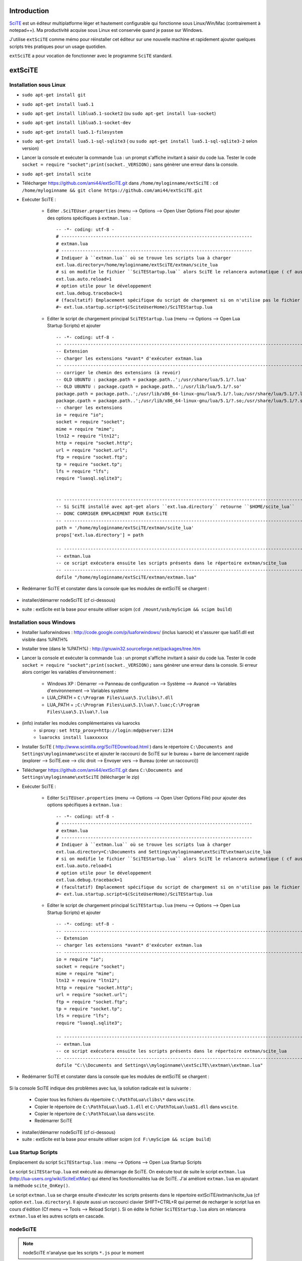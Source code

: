 .. -*- coding: utf-8 -

Introduction
=============================

`SciTE <http://www.scintilla.org/SciTE.html>`_ est un éditeur multiplatforme léger et hautement configurable qui fonctionne sous Linux/Win/Mac (contrairement à notepad++).
Ma productivité acquise sous Linux est conservée quand je passe sur Windows.

J'utilise ``extSciTE`` comme mémo pour réinstaller cet éditeur sur une nouvelle machine
et rapidement ajouter quelques scripts très pratiques pour un usage quotidien.

``extSciTE`` a pour vocation de fonctionner avec le programme ``SciTE`` standard.

extSciTE
=============================


Installation sous Linux
--------------------------------------------

- ``sudo apt-get install git``
- ``sudo apt-get install lua5.1``
- ``sudo apt-get install liblua5.1-socket2`` (ou ``sudo apt-get install lua-socket``)
- ``sudo apt-get install liblua5.1-socket-dev``
- ``sudo apt-get install lua5.1-filesystem``
- ``sudo apt-get install lua5.1-sql-sqlite3`` ( ou ``sudo apt-get install lua5.1-sql-sqlite3-2`` selon version)


- Lancer la console et exécuter la commande ``lua`` : un prompt s'affiche invitant à saisir du code lua. Tester le code ``socket = require "socket";print(socket._VERSION);`` sans génèrer une erreur dans la console.
- ``sudo apt-get install scite``
- Télécharger https://github.com/ami44/extSciTE.git dans ``/home/myloginname/extSciTE`` : ``cd /home/myloginname && git clone https://github.com/ami44/extSciTE.git``
- Exécuter SciTE :

    - Editer ``.SciTEUser.properties`` (menu --> Options --> Open User Options File) pour ajouter des options spécifiques à ``extman.lua`` : ::

            -- -*- coding: utf-8 -
            # ------------------------------------------------------------------------
            # extman.lua
            # ------------------------------------------------------------------------
            # Indiquer à ``extman.lua`` où se trouve les scripts lua à charger
            ext.lua.directory=/home/myloginname/extSciTE/extman/scite_lua
            # si on modifie le fichier ``SciTEStartup.lua`` alors SciTE le relancera automatique ( cf aussi SHIFT+CTRL+R)
            ext.lua.auto.reload=1
            # option utile pour le développement
            ext.lua.debug.traceback=1
            # (facultatif) Emplacement spécifique du script de chargement si on n'utilise pas le fichier ``SciTEStartup.lua`` par défaut
            #~ ext.lua.startup.script=$(SciteUserHome)/SciTEStartup.lua

    - Editer le script de chargement principal ``SciTEStartup.lua`` (menu --> Options --> Open Lua Startup Scripts) et ajouter ::

        -- -*- coding: utf-8 -
        -- -------------------------------------------------------------------------------------------------------
        -- Extension
        -- charger les extensions *avant* d'exécuter extman.lua
        -- -------------------------------------------------------------------------------------------------------
        -- corriger le chemin des extensions (à revoir)
        -- OLD UBUNTU : package.path = package.path..';/usr/share/lua/5.1/?.lua'
        -- OLD UBUNTU : package.cpath = package.path..';/usr/lib/lua/5.1/?.so'
        package.path = package.path..';/usr/lib/x86_64-linux-gnu/lua/5.1/?.lua;/usr/share/lua/5.1/?.lua'
        package.cpath = package.path..';/usr/lib/x86_64-linux-gnu/lua/5.1/?.so;/usr/share/lua/5.1/?.so'
        -- charger les extensions
        io = require "io";
        socket = require "socket";
        mime = require "mime";
        ltn12 = require "ltn12";
        http = require "socket.http";
        url = require "socket.url";
        ftp = require "socket.ftp";
        tp = require "socket.tp";
        lfs = require "lfs";
        require "luasql.sqlite3";


        -- -------------------------------------------------------------------------------------------------------
        -- Si SciTE installé avec apt-get alors ``ext.lua.directory`` retourne ``$HOME/scite_lua``
        -- DONC CORRIGER EMPLACEMENT POUR ExtSciTE
        -- -------------------------------------------------------------------------------------------------------
        path = '/home/myloginname/extSciTE/extman/scite_lua'
        props['ext.lua.directory'] = path

        -- -------------------------------------------------------------------------------------------------------
        -- extman.lua
        -- ce script exécutera ensuite les scripts présents dans le répertoire extman/scite_lua
        -- -------------------------------------------------------------------------------------------------------
        dofile "/home/myloginname/extSciTE/extman/extman.lua"

- Redémarrer SciTE et constater dans la console que les modules de extSciTE se chargent :

    .. image:: https://github.com/ami44/extSciTE/raw/master/assets/startup.png
        :alt: chargement des modules extSciTE
        :align: center

- installer/démarrer nodeSciTE (cf ci-dessous)

- suite : extScite est la base pour ensuite utiliser scipm (``cd /mount/usb/myScipm && scipm build``)

Installation sous Windows
--------------------------------------------

- Installer luaforwindows : http://code.google.com/p/luaforwindows/ (inclus luarock) et s'assurer que lua51.dll est visible dans %PATH%
- Installer tree (dans le %PATH%) : http://gnuwin32.sourceforge.net/packages/tree.htm
- Lancer la console et exécuter la commande ``lua`` : un prompt s'affiche invitant à saisir du code lua. Tester le code ``socket = require "socket";print(socket._VERSION);`` sans génèrer une erreur dans la console. Si erreur alors corriger les variables d'environnement :

    - Windows XP : Démarrer --> Panneau de configuration --> Système --> Avancé --> Variables d'environnement --> Variables système
    - LUA_CPATH = ``C:\Program Files\Lua\5.1\clibs\?.dll``
    - LUA_PATH = ``;C:\Program Files\Lua\5.1\lua\?.luac;C:\Program Files\Lua\5.1\lua\?.lua``

- (info) installer les modules complémentaires via luarocks
    - si proxy : ``set http_proxy=http://login:mdp@server:1234``
    - ``luarocks install luaxxxxxx``

- Installer SciTE ( http://www.scintilla.org/SciTEDownload.html ) dans le répertoire ``C:\Documents and Settings\myloginname\wscite`` et ajouter le raccourci de SciTE sur le bureau + barre de lancement rapide (explorer --> SciTE.exe --> clic droit --> Envoyer vers --> Bureau (créer un raccourci))
- Télécharger https://github.com/ami44/extSciTE.git dans ``C:\Documents and Settings\myloginname\extSciTE`` (télécharger le zip)
- Exécuter SciTE :

    - Editer ``SciTEUser.properties`` (menu --> Options --> Open User Options File) pour ajouter des options spécifiques à ``extman.lua`` : ::

            -- -*- coding: utf-8 -
            # ------------------------------------------------------------------------
            # extman.lua
            # ------------------------------------------------------------------------
            # Indiquer à ``extman.lua`` où se trouve les scripts lua à charger
            ext.lua.directory=C:\Documents and Settings\myloginname\extSciTE\extman\scite_lua
            # si on modifie le fichier ``SciTEStartup.lua`` alors SciTE le relancera automatique ( cf aussi SHIFT+CTRL+R)
            ext.lua.auto.reload=1
            # option utile pour le développement
            ext.lua.debug.traceback=1
            # (facultatif) Emplacement spécifique du script de chargement si on n'utilise pas le fichier ``SciTEStartup.lua`` par défaut
            #~ ext.lua.startup.script=$(SciteUserHome)/SciTEStartup.lua

    ..
        - ? ::

            #ext.lua.reset=1

    - Editer le script de chargement principal ``SciTEStartup.lua`` (menu --> Options --> Open Lua Startup Scripts) et ajouter ::

        -- -*- coding: utf-8 -
        -- -------------------------------------------------------------------------------------------------------
        -- Extension
        -- charger les extensions *avant* d'exécuter extman.lua
        -- -------------------------------------------------------------------------------------------------------
        io = require "io";
        socket = require "socket";
        mime = require "mime";
        ltn12 = require "ltn12";
        http = require "socket.http";
        url = require "socket.url";
        ftp = require "socket.ftp";
        tp = require "socket.tp";
        lfs = require "lfs";
        require "luasql.sqlite3";

        -- -------------------------------------------------------------------------------------------------------
        -- extman.lua
        -- ce script exécutera ensuite les scripts présents dans le répertoire extman/scite_lua
        -- -------------------------------------------------------------------------------------------------------
        dofile "C:\\Documents and Settings\\myloginname\\extSciTE\\extman\\extman.lua"


- Redémarrer SciTE et constater dans la console que les modules de extSciTE se chargent :

    .. image:: https://github.com/ami44/extSciTE/raw/master/assets/startup.png
        :alt: chargement des modules extSciTE
        :align: center

Si la console SciTE indique des problèmes avec lua, la solution radicale est la suivante :

        - Copier tous les fichiers du répertoire ``C:\PathToLua\clibs\*`` dans ``wscite``.
        - Copier le répertoire de ``C:\PathToLua\lua5.1.dll`` et ``C:\PathToLua\lua51.dll`` dans ``wscite``.
        - Copier le répertoire de ``C:\PathToLua\lua`` dans ``wscite``.
        - Redémarrer SciTE


- installer/démarrer nodeSciTE (cf ci-dessous)

- suite : extScite est la base pour ensuite utiliser scipm (``cd F:\myScipm && scipm build``)

Lua Startup Scripts
--------------------------------------------

Emplacement du script ``SciTEStartup.lua`` : menu --> Options --> Open Lua Startup Scripts

Le script ``SciTEStartup.lua`` est exécuté au démarrage de SciTE.
On exécute tout de suite le script ``extman.lua`` (http://lua-users.org/wiki/SciteExtMan) qui étend les
fonctionnalités lua de SciTE. J'ai amélioré ``extman.lua`` en ajoutant la méthode ``scite_OnKey()``.

Le script ``extman.lua`` se charge ensuite d'exécuter les scripts présents dans
le répertoire extSciTE/extman/scite_lua (cf option ``ext.lua.directory``). Il ajoute aussi un raccourci clavier
SHIFT+CTRL+R qui permet de recharger le script lua en cours d'édition (Cf menu --> Tools --> Reload Script ).
Si on édite le fichier ``SciTEStartup.lua`` alors on relancera ``extman.lua`` et les autres scripts en cascade.


nodeSciTE
------------------------------------------------------


.. note:: nodeSciTE n'analyse que les scripts ``*.js`` pour le moment

Compagnon de SciTE en charge d'analyser le code en cours d'édition (jslint...)


Installation de nodeSciTE
.............................................................

- installer ``extSciTE`` au préalable
- installer nodejs & npm : http://nodejs.org/download :

    - Linux :

        - sudo ``apt-get install nodejs``

    - Windows :

        - si administrateur : télécharger node-vX.Y-x86.msi (installe node et npm en même temps)
        - si non-administrateur (si échec avec msi) , il faut installer node puis npm séparément :

            - installer node :

                - télécharger node.exe depuis http://nodejs.org/download dans ``C:\Documents and Settings\myloginname\node``
                - mettre à jour la variable d'environnement PATH vers ``C:\Documents and Settings\myloginname\node``
                - dans la console tester ``node -v``

            - installer npm ( https://npmjs.org/doc/README.html) :

                - télécharger fichier npm-X.Y.Z.zip à cette adresse http://npmjs.org/dist/
                - extraire le contenu dans ``C:\Documents and Settings\myloginname\node``
                - dans la console tester ``npm -v``


- ouvrir la console
- linux : ``cd "/home/myloginname/extSciTE/nodeSciTE"``
- windows : ``cd "C:\Documents and Settings\myloginname\extSciTE\nodeSciTE"``
- ``npm install``
- @revoir : ne fonctionne pas !!! corriger ``extSciTE\nodeSciTE\node_modules\jslint\lib\jslint.js`` et corriger ``maxerr    : 1000`` en ``maxerr    : 10000``
- exécuter nodeSciTE (lire ci-après)

Exécution de nodeSciTE (manuel ou automatique)
.....................................................................

Manuel :

    - linux :

        - ouvrir la console bash
        - ``cd "/home/myloginname/extSciTE/nodeSciTE"``
        - ``node nodeSciTE.js``

    - windows :

        - ouvrir la console ``cmd``
        - ``cd "C:\Documents and Settings\myloginname\extSciTE\nodeSciTE"``
        - ``nodeSciTE.bat`` ou ``node nodeSciTE.js``


Automatique, Lancer le serveur nodeSciTE au démarrage de votre session :

    - windows : @todo
    - linux : @todo

    ..
        windows ? ajouter un fichier dans ``C:\Documents and Settings\myloginname\Menu Démarrer\Programmes\Démarrage\``

Corriger le port de nodeSciTE
.............................................................

Le serveur nodeSciTE écoute par défaut le port 3891 en local.

Si on corrige en dur le port dans le fichier ``extSciTE/nodeSciTE/nodeSciTE.js`` ou que ce service est sur un autre serveur, alors éditer le fichier ``SciTEUser.properties`` (menu --> Options --> Open User Options File) et ajouter ces options : ::

    # ------------------------------------------------------------------------
    # nodeSciTE
    # ------------------------------------------------------------------------
    extscite.nodeSciTE.host=http://127.0.0.1
    extscite.nodeSciTE.port=9999


SciTE
=============================


liens utiles :

    - http://ensiwiki.ensimag.fr/index.php/SciTE
    - http://ensiwiki.ensimag.fr/index.php/Configuration_De_SciTE
    - http://www.cloudconnected.fr/2005/11/11/scite-l-editeur-indispensable/
    - http://www.distasis.com/cpp/scitetip.htm
    - http://www.scintilla.org/SciTEDoc.html
    - http://www.scintilla.org/SciTELua.html
    - https://code.google.com/p/scite-files/w/list
    - http://pgl.yoyo.org/scite/bits/SciTEGlobal.properties
    - http://lua-users.org/wiki/FindPage (chercher ``scite``)
    - http://www.scintilla.org/ScintillaDoc.html
    - http://scite-files.googlecode.com/svn-history/trunk/extras/SciTELua.api
    - http://www.scintilla.org/PaneAPI.html (api scintilla)
    - http://scite-ru.googlecode.com/svn/trunk/pack/tools/ (plein d'idées lua)
    - https://groups.google.com/forum/?fromgroups#!forum/scite-interest



Editer ``SciTEUser.properties`` (menu --> Options --> Open User Options File) : ::


    buffers=30
    save.session=1
    check.if.already.open=1
    open.dialog.in.file.directory=1
    find.replace.advanced=1
    code.page=65001
    output.code.page=65001
    properties.directory.enable=1
    title.full.path=1
    title.show.buffers=1
    pathbar.visible=1
    save.position=1
    line.margin.visible=1
    highlight.current.word=1
    find.files=*
    tabsize=4
    indent.size=4
    use.tabs=0
    strip.trailing.spaces=1

    # The load.on.activate property causes SciTE to check whether the current file has been updated by another process whenever it is activated. This is useful when another editor such as a WYSIWYG HTML editor, is being used in conjunction with SciTE.
    # When both this and load.on.activate are set to 1, SciTE will ask if you really want to reload the modified file, giving you the chance to keep the file as it is. By default this property is disabled, causing SciTE to reload the file without bothering you.
    load.on.activate=1
    are.you.sure.on.reload=1

    # http://www.cloudconnected.fr/2005/11/11/scite-l-editeur-indispensable/
    # Par défaut, les touches Home et End déplacent le curseur au début et à la fin de la ligne logique. Pour changer se comportement afin qu’elles déplacent le curseur sur la ligne visuelle, c’est la propriété :
    wrap.aware.home.end.keys=1

    if PLAT_GTK
        all.files=All Files (*)|*|Hidden Files (.*)|.*|
    open.filter=\
    $(all.files)

    # charger le fichier markdown.properties
    # https://groups.google.com/forum/?fromgroups=#!topic/scite-interest/MZFRd161I6Y
    # https://github.com/vadmium/etc/blob/master/scite/markdown.properties
    import markdown

    # Status Bar
    # $(StatusMsg) est utilisé par les modules pour afficher des alertes diverses ( props["StatusMsg"]='Mon message'; )
    # impérativement maintenir $(LineNumber) et $(ColumnNumber) dans statusbar.text.1 pour aider à la mise à jour du texte dans $(StatusMsg)
    # rappel : seul window autorise statusbar.number > 1 (cliquer sur le status pour passer d'un texte à l'autre) mais pas très utile
    statusbar.visible=1
    statusbar.number=1
    statusbar.text.1=li=$(LineNumber) co=$(ColumnNumber) $(StatusMsg)

Facultatif : installer la police consolas pour la console :

    - prélalble : vérifier que la poilice n'est pas déjà présente dans C:\Windows\Fonts
    - télécharger la font consolas (`ici <http://www.fontpalace.com/font-download/Consolas/>`_ ou `là <https://code.google.com/p/scite-ru/downloads/detail?name=Consolas.rar&can=2&q=>`_ ) . Si win et problème de droit alors copier directement dans ``C:\Windows\Fonts``.
    - Editer le fichier ``SciTEGlobal.properties`` et corriger ``font.small=font:Verdana,size:8`` par ``font.small=font:Consolas,size:8``.
    - Le ``$(font.small)`` sera ensuite interprété par le fichier ``others.properties``

Todo :

    - tester scintillua ( http://foicica.com/scintillua/download, http://foicica.com/scintillua/api/lexer.html#Styling.Tokens )
    - implanter http://scite-ru.googlecode.com/svn/trunk/pack/tools/svn_menu.lua (et voir les autres scripts lua)
    - revoir 016outputcolor.lua ( http://lua-users.org/wiki/SciteColouriseDemo)
    - notify-send ( win : http://rodnic.net/notify-send/, linux : sudo apt-get install libnotify-bin )


Modules extSciTE
=============================

.. note:: pour désactiver un module : simplement renommer le fichier sans l'extension ``.lua`` pour ne plus être pris en compte. Pour le réactiver : remettre l'extension ``.lua``.

extSciTE/extman/scite_lua/001first.lua
--------------------------------------------

Indique que extSciTE est bien chargé

extSciTE/extman/scite_lua/015utils.lua
--------------------------------------------

- ``function luasqlrows (connection, sql_statement)`` utilisé par ``030bookmark.lua``.
- ``function vardump(value, depth, key)``


extSciTE/extman/scite_lua/020execlua.lua
--------------------------------------------

Permet d'éxécuter code lua présent dans la console.
Utilisé par 030bookmark.lua et 040dir.lua.

extSciTE/extman/scite_lua/030bookmark.lua
--------------------------------------------

.. image:: https://github.com/ami44/extSciTE/raw/master/assets/bookmark.png
    :alt: exemple bookmarks
    :align: center

CTRL+b : affiche les bookmarks dans la console SciTE :

    - fichiers ou répertoires préférés ( on peut même définir la ligne à afficher : utile pour descendre à la dernière ligne du fichier apache2/access.log par exemple : initialiser alors à 10000000000 )
    - code lua à exécuter ( afficher un message, fonction à lancer ... )

Pour aérer les bookmark, il y a aussi possibilité d'affichers des séparateurs.

Rappel : CTRL+B replace le comportement CTRL+B (Expand abbreviation) par défaut de Scite.


Bookmark & sqlite3
....................................................................

Pour créer/éditer la base  sqlite3 : télécharger l'outil sqliteStudio à cette adresse http://sqlitestudio.one.pl

Avec sqliteStudio, créer une base de données dans ``C:\Documents and Settings\myloginname\bookmark.sqlite3.db`` puis créer la table ``bookmark`` avec cette commande sql ::

    CREATE TABLE bookmark (
            id           INTEGER NOT NULL PRIMARY KEY AUTOINCREMENT,
            label        TEXT    NOT NULL,
            FilePath     TEXT    NULL,
            FilePathLine INTEGER NOT NULL DEFAULT '0',
            doStringCode TEXT    NULL,
            isSep        INTEGER NOT NULL DEFAULT '0',
            ordre        INTEGER NOT NULL
    );

Ajouter des bookmarks dans la table bookmark

Pour définir la base de données sqlite3, éditer ``SciTEUser.properties`` (menu --> Options --> Open User Options File) : ::

    # ------------------------------------------------------------------------
    # bookmark
    # ------------------------------------------------------------------------
    extscite.bookmark.sqlite3=C:\Documents and Settings\myloginname\bookmark.sqlite3.db


Pour éditer la base de données sqlite3 via une interface web comme adminer (http://www.adminer.org/) préalablement installé sur votre poste de travail ``SciTEUser.properties`` (menu --> Options --> Open User Options File) : ::

    # ------------------------------------------------------------------------
    # bookmark
    # ------------------------------------------------------------------------
    extscite.bookmark.sqlite3=C:\Documents and Settings\myloginname\bookmark.sqlite3.db
    extscite.bookmark.navigateur="C:\\Documents and Settings\\myloginname\\Mes Programmes\\ChromiumPortable\\ChromiumPortable.exe"
    extscite.bookmark.http=http://127.0.0.1/adminer/?sqlite=&username=root&db=D%3A%5CUtilisateurs%5Cmyloginname%5Cbookmark.sqlite3.db&select=bookmark&modify=1&order%5B0%5D=ordre




extSciTE/extman/scite_lua/040dir.lua
--------------------------------------------

Affiche dans la console SciTE tous les fichiers depuis le répertoire du fichier courant.


.. image:: https://github.com/ami44/extSciTE/raw/master/assets/dir.png
    :alt: affichage dir dans la console
    :align: center

Usage depuis un fichier ouvert dans SciTE : CTRL+SHIFT+o

Usage depuis le module bookmark :

    Créer un bookmark (cf section 030bookmark.lua ci-dessus) et
    dans la colonne ``doStringCode`` appeller la fonction ``printListFileInDirCommun('C:\\BitNami\\wappstack-5.4.9-0\\apache2\\htdocs\\qcm')``

extSciTE/extman/scite_lua/042project.lua (tree)
-------------------------------------------------------------

Affiche les dossiers et fichiers présent depuis un répertoire sous forme d'arborescence. Nécessite l'utilitaire ``tree`` dans le path (installé par défaut sous linux, à installer sous windows : http://gnuwin32.sourceforge.net/packages/tree.htm).

.. image:: https://github.com/ami44/extSciTE/raw/master/assets/tree.png
    :alt: affichage tree dans la console
    :align: center

Usage depuis un fichier ouvert dans SciTE : Ctrl+Shift+T

Depuis le module bookmark :

    Créer un bookmark (cf section 030bookmark.lua ci-dessus) et
    dans la colonne ``doStringCode`` appeller la fonction ``printTree('C:\\BitNami\\wappstack-5.4.9-0\\apache2\\htdocs\\qcm')`` ou avec des options comme ``printTree('C:\\BitNami\\wappstack-5.4.9-0\\apache2\\htdocs\\qcm', '-a -L 2')`` (-a == fichier hidden, -L 2== afficher 2 niveaux uniquement, cf options de tree http://www.computerhope.com/unix/tree.htm ou http://linux.die.net/man/1/tree )

extSciTE/extman/scite_lua/043fileinfo.lua
--------------------------------------------

CTRL+SHIFT+i : affiche dans la console SciTE les infos du fichiers pour copier/coller

.. image:: https://github.com/ami44/extSciTE/raw/master/assets/fileinfo.png
    :alt: affichage info dans la console
    :align: center


extSciTE/extman/scite_lua/52outputToEditor.lua
------------------------------------------------------------------------------------------------

CTRL+7 : copier le contenu de la console dans un fichier ``console.txt`` et ouvrir ce fichier dans SciTE.

extSciTE/extman/scite_lua/53openexplorer.lua
--------------------------------------------

CTRL+6 : ouvrir l'explorateur de fichier

extSciTE/extman/scite_lua/100tictacto.lua
--------------------------------------------

CTRL+8 : A utiliser avec font monospace (CTRL+F11)

.. image:: https://github.com/ami44/extSciTE/raw/master/assets/tictactoe.png
    :alt: jouer avec tictactoe
    :align: center

source : http://lua-users.org/wiki/SciteTicTacToe

extSciTE/extman/scite_lua/101eliza.lua
--------------------------------------------

CTRL+9 : crazy elisa

source : http://lua-users.org/wiki/SciteElizaClassic

extSciTE/extman/scite_lua/103asciitable.lua
--------------------------------------------

Afficher tous les caractères spéciaux pour faciliter copier/coller

Usage : Menu > Tools > ASCII table


.. image:: https://github.com/ami44/extSciTE/raw/master/assets/asciitable.png
    :alt: afficher ascii table
    :align: center

source : http://lua-users.org/wiki/SciteAsciiTable



extSciTE/extman/scite_lua/800node.lua
--------------------------------------------

.. note:: version alpha, très instable ;-)

Scite envoie le contenu du code à analyser au serveur nodeSciTE ( jslint, etc ... ).
Afficher le résultat sous forme d'annotation dans SciTE :

    .. image:: https://github.com/ami44/extSciTE/raw/master/assets/nodescite.png
        :alt: chargement des modules extSciTE
        :align: center

Voir la section ci-dessus nodeSciTE pour installer et démarrer ce serveur.



Enjoy !
